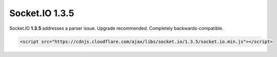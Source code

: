 Socket.IO 1.3.5
================================


Socket.IO **1.3.5** addresses a parser issue. Upgrade recommended.
Completely backwards-compatible.

.. code:: html

   <script src="https://cdnjs.cloudflare.com/ajax/libs/socket.io/1.3.5/socket.io.min.js"></script>
